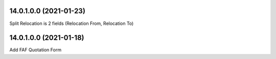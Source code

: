 14.0.1.0.0 (2021-01-23)
~~~~~~~~~~~~~~~~~~~~~~~

Split Relocation is 2 fields (Relocation From, Relocation To)

14.0.1.0.0 (2021-01-18)
~~~~~~~~~~~~~~~~~~~~~~~

Add FAF Quotation Form
